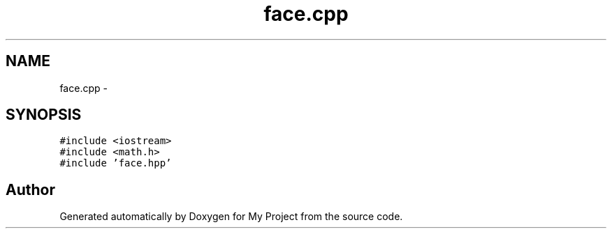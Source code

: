 .TH "face.cpp" 3 "Thu Oct 22 2015" "My Project" \" -*- nroff -*-
.ad l
.nh
.SH NAME
face.cpp \- 
.SH SYNOPSIS
.br
.PP
\fC#include <iostream>\fP
.br
\fC#include <math\&.h>\fP
.br
\fC#include 'face\&.hpp'\fP
.br

.SH "Author"
.PP 
Generated automatically by Doxygen for My Project from the source code\&.
